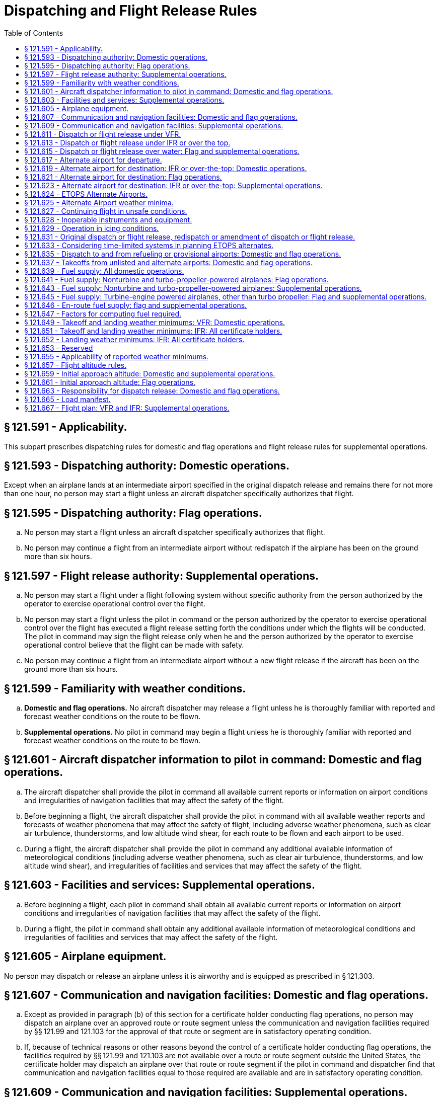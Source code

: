 # Dispatching and Flight Release Rules
:toc:

## § 121.591 - Applicability.

This subpart prescribes dispatching rules for domestic and flag operations and flight release rules for supplemental operations.

## § 121.593 - Dispatching authority: Domestic operations.

Except when an airplane lands at an intermediate airport specified in the original dispatch release and remains there for not more than one hour, no person may start a flight unless an aircraft dispatcher specifically authorizes that flight.

## § 121.595 - Dispatching authority: Flag operations.

[loweralpha]
. No person may start a flight unless an aircraft dispatcher specifically authorizes that flight.
. No person may continue a flight from an intermediate airport without redispatch if the airplane has been on the ground more than six hours.

## § 121.597 - Flight release authority: Supplemental operations.

[loweralpha]
. No person may start a flight under a flight following system without specific authority from the person authorized by the operator to exercise operational control over the flight.
              
. No person may start a flight unless the pilot in command or the person authorized by the operator to exercise operational control over the flight has executed a flight release setting forth the conditions under which the flights will be conducted. The pilot in command may sign the flight release only when he and the person authorized by the operator to exercise operational control believe that the flight can be made with safety.
. No person may continue a flight from an intermediate airport without a new flight release if the aircraft has been on the ground more than six hours.

## § 121.599 - Familiarity with weather conditions.

[loweralpha]
. *Domestic and flag operations.* No aircraft dispatcher may release a flight unless he is thoroughly familiar with reported and forecast weather conditions on the route to be flown.
. *Supplemental operations.* No pilot in command may begin a flight unless he is thoroughly familiar with reported and forecast weather conditions on the route to be flown.

## § 121.601 - Aircraft dispatcher information to pilot in command: Domestic and flag operations.

[loweralpha]
. The aircraft dispatcher shall provide the pilot in command all available current reports or information on airport conditions and irregularities of navigation facilities that may affect the safety of the flight.
. Before beginning a flight, the aircraft dispatcher shall provide the pilot in command with all available weather reports and forecasts of weather phenomena that may affect the safety of flight, including adverse weather phenomena, such as clear air turbulence, thunderstorms, and low altitude wind shear, for each route to be flown and each airport to be used.
. During a flight, the aircraft dispatcher shall provide the pilot in command any additional available information of meteorological conditions (including adverse weather phenomena, such as clear air turbulence, thunderstorms, and low altitude wind shear), and irregularities of facilities and services that may affect the safety of the flight.

## § 121.603 - Facilities and services: Supplemental operations.

[loweralpha]
. Before beginning a flight, each pilot in command shall obtain all available current reports or information on airport conditions and irregularities of navigation facilities that may affect the safety of the flight.
. During a flight, the pilot in command shall obtain any additional available information of meteorological conditions and irregularities of facilities and services that may affect the safety of the flight.

## § 121.605 - Airplane equipment.

No person may dispatch or release an airplane unless it is airworthy and is equipped as prescribed in § 121.303.

## § 121.607 - Communication and navigation facilities: Domestic and flag operations.

[loweralpha]
. Except as provided in paragraph (b) of this section for a certificate holder conducting flag operations, no person may dispatch an airplane over an approved route or route segment unless the communication and navigation facilities required by §§ 121.99 and 121.103 for the approval of that route or segment are in satisfactory operating condition.
. If, because of technical reasons or other reasons beyond the control of a certificate holder conducting flag operations, the facilities required by §§ 121.99 and 121.103 are not available over a route or route segment outside the United States, the certificate holder may dispatch an airplane over that route or route segment if the pilot in command and dispatcher find that communication and navigation facilities equal to those required are available and are in satisfactory operating condition.

## § 121.609 - Communication and navigation facilities: Supplemental operations.

No person may release an aircraft over any route or route segment unless communication and navigation facilities equal to those required by § 121.121 are in satisfactory operating condition.

## § 121.611 - Dispatch or flight release under VFR.

No person may dispatch or release an aircraft for VFR operation unless the ceiling and visibility en route, as indicated by available weather reports or forecasts, or any combination thereof, are and will remain at or above applicable VFR minimums until the aircraft arrives at the airport or airports specified in the dispatch or flight release.

## § 121.613 - Dispatch or flight release under IFR or over the top.

Except as provided in § 121.615, no person may dispatch or release an aircraft for operations under IFR or over-the-top, unless appropriate weather reports or forecasts, or any combination thereof, indicate that the weather conditions will be at or above the authorized minimums at the estimated time of arrival at the airport or airports to which dispatched or released.

## § 121.615 - Dispatch or flight release over water: Flag and supplemental operations.

[loweralpha]
. No person may dispatch or release an aircraft for a flight that involves extended overwater operation unless appropriate weather reports or forecasts or any combination thereof, indicate that the weather conditions will be at or above the authorized minimums at the estimated time of arrival at any airport to which dispatched or released or to any required alternate airport.
. Each certificate holder conducting a flag or supplemental operation or a domestic operation within the State of Alaska shall conduct extended overwater operations under IFR unless it shows that operating under IFR is not necessary for safety.
. Each certificate holder conducting a flag or supplemental operation or a domestic operation within the State of Alaska shall conduct other overwater operations under IFR if the Administrator determines that operation under IFR is necessary for safety.
. Each authorization to conduct extended overwater operations under VFR and each requirement to conduct other overwater operations under IFR will be specified in the certificate holder's operations specifications.

## § 121.617 - Alternate airport for departure.

[loweralpha]
. If the weather conditions at the airport of takeoff are below the landing minimums in the certificate holder's operations specifications for that airport, no person may dispatch or release an aircraft from that airport unless the dispatch or flight release specifies an alternate airport located within the following distances from the airport of takeoff:
[arabic]
.. *Aircraft having two engines.* Not more than one hour from the departure airport at normal cruising speed in still air with one engine inoperative.
.. *Aircraft having three or more engines.* Not more than two hours from the departure airport at normal cruising speed in still air with one engine inoperative.
. For the purpose of paragraph (a) of this section, the alternate airport weather conditions must meet the requirements of the certificate holder's operations specifications.
. No person may dispatch or release an aircraft from an airport unless he lists each required alternate airport in the dispatch or flight release.

## § 121.619 - Alternate airport for destination: IFR or over-the-top: Domestic operations.

[loweralpha]
. No person may dispatch an airplane under IFR or over-the-top unless he lists at least one alternate airport for each destination airport in the dispatch release. When the weather conditions forecast for the destination and first alternate airport are marginal at least one additional alternate must be designated. However, no alternate airport is required if for at least 1 hour before and 1 hour after the estimated time of arrival at the destination airport the appropriate weather reports or forecasts, or any combination of them, indicate—
[arabic]
.. The ceiling will be at least 2,000 feet above the airport elevation; and
.. Visibility will be at least 3 miles.
. For the purposes of paragraph (a) of this section, the weather conditions at the alternate airport must meet the requirements of § 121.625.
. No person may dispatch a flight unless he lists each required alternate airport in the dispatch release.

## § 121.621 - Alternate airport for destination: Flag operations.

[loweralpha]
. No person may dispatch an airplane under IFR or over-the-top unless he lists at least one alternate airport for each destination airport in the dispatch release, unless—
[arabic]
.. The flight is scheduled for not more than 6 hours and, for at least 1 hour before and 1 hour after the estimated time of arrival at the destination airport, the appropriate weather reports or forecasts, or any combination of them, indicate the ceiling will be:
[lowerroman]
... At least 1,500 feet above the lowest circling MDA, if a circling approach is required and authorized for that airport; or
... At least 1,500 feet above the lowest published instrument approach minimum or 2,000 feet above the airport elevation, whichever is greater; and
... The visibility at that airport will be at least 3 miles, or 2 miles more than the lowest applicable visibility minimums, whichever is greater, for the instrument approach procedures to be used at the destination airport; or
.. The flight is over a route approved without an available alternate airport for a particular destination airport and the airplane has enough fuel to meet the requirements of § 121.641(b) or § 121.645(c).
. For the purposes of paragraph (a) of this section, the weather conditions at the alternate airport must meet the requirements of the certificate holder's operations specifications.
. No person may dispatch a flight unless he lists each required alternate airport in the dispatch release.

## § 121.623 - Alternate airport for destination: IFR or over-the-top: Supplemental operations.

[loweralpha]
. Except as provided in paragraph (b) of this section, each person releasing an aircraft for operation under IFR or over-the-top shall list at least one alternate airport for each destination airport in the flight release.
. An alternate airport need not be designated for IFR or over-the-top operations where the aircraft carries enough fuel to meet the requirements of §§ 121.643 and 121.645 for flights outside the 48 contiguous States and the District of Columbia over routes without an available alternate airport for a particular airport of destination.
. For the purposes of paragraph (a) of this section, the weather requirements at the alternate airport must meet the requirements of the certificate holder's operations specifications.
. No person may release a flight unless he lists each required alternate airport in the flight release.

## § 121.624 - ETOPS Alternate Airports.

[loweralpha]
. No person may dispatch or release an airplane for an ETOPS flight unless enough ETOPS Alternate Airports are listed in the dispatch or flight release such that the airplane remains within the authorized ETOPS maximum diversion time. In selecting these ETOPS Alternate Airports, the certificate holder must consider all adequate airports within the authorized ETOPS diversion time for the flight that meet the standards of this part.
. No person may list an airport as an ETOPS Alternate Airport in a dispatch or flight release unless, when it might be used (from the earliest to the latest possible landing time)—
[arabic]
.. The appropriate weather reports or forecasts, or any combination thereof, indicate that the weather conditions will be at or above the ETOPS Alternate Airport minima specified in the certificate holder's operations specifications; and
.. The field condition reports indicate that a safe landing can be made.
. Once a flight is en route, the weather conditions at each ETOPS Alternate Airport must meet the requirements of § 121.631 (c).
. No person may list an airport as an ETOPS Alternate Airport in the dispatch or flight release unless that airport meets the public protection requirements of § 121.97(b)(1)(ii).

## § 121.625 - Alternate Airport weather minima.

Except as provided in § 121.624 for ETOPS Alternate Airports, no person may list an airport as an alternate in the dispatch or flight release unless the appropriate weather reports or forecasts, or any combination thereof, indicate that the weather conditions will be at or above the alternate weather minima specified in the certificate holder's operations specifications for that airport when the flight arrives.

## § 121.627 - Continuing flight in unsafe conditions.

[loweralpha]
. No pilot in command may allow a flight to continue toward any airport to which it has been dispatched or released if, in the opinion of the pilot in command or dispatcher (domestic and flag operations only), the flight cannot be completed safely; unless, in the opinion of the pilot in command, there is no safer procedure. In that event, continuation toward that airport is an emergency situation as set forth in § 121.557.
. If any instrument or item of equipment required under this chapter for the particular operation becomes inoperative en route, the pilot in command shall comply with the approved procedures for such an occurrence as specified in the certificate holder's manual.

## § 121.628 - Inoperable instruments and equipment.

[loweralpha]
. No person may take off an airplane with inoperable instruments or equipment installed unless the following conditions are met:
[arabic]
.. An approved Minimum Equipment List exists for that airplane.
.. The certificate-holding district office has issued the certificate holder operations specifications authorizing operations in accordance with an approved Minimum Equipment List. The flight crew shall have direct access at all times prior to flight to all of the information contained in the approved Minimum Equipment List through printed or other means approved by the Administrator in the certificate holders operations specifications. An approved Minimum Equipment List, as authorized by the operations specifications, constitutes an approved change to the type design without requiring recertification.
.. The approved Minimum Equipment List must:
[lowerroman]
... Be prepared in accordance with the limitations specified in paragraph (b) of this section.
... Provide for the operation of the airplane with certain instruments and equipment in an inoperable condition.
.. Records identifying the inoperable instruments and equipment and the information required by paragraph (a)(3)(ii) of this section must be available to the pilot.
.. The airplane is operated under all applicable conditions and limitations contained in the Minimum Equipment List and the operations specifications authorizing use of the Minimum Equipment List.
. The following instruments and equipment may not be included in the Minimum Equipment List:
[arabic]
.. Instruments and equipment that are either specifically or otherwise required by the airworthiness requirements under which the airplane is type certificated and which are essential for safe operations under all operating conditions.
.. Instruments and equipment required by an airworthiness directive to be in operable condition unless the airworthiness directive provides otherwise.
.. Instruments and equipment required for specific operations by this part.
. Notwithstanding paragraphs (b)(1) and (b)(3) of this section, an airplane with inoperable instruments or equipment may be operated under a special flight permit under §§ 21.197 and 21.199 of this chapter.

## § 121.629 - Operation in icing conditions.

[loweralpha]
. No person may dispatch or release an aircraft, continue to operate an aircraft en route, or land an aircraft when in the opinion of the pilot in command or aircraft dispatcher (domestic and flag operations only), icing conditions are expected or met that might adversely affect the safety of the flight.
. No person may take off an aircraft when frost, ice, or snow is adhering to the wings, control surfaces, propellers, engine inlets, or other critical surfaces of the aircraft or when the takeoff would not be in compliance with paragraph (c) of this section. Takeoffs with frost under the wing in the area of the fuel tanks may be authorized by the Administrator.
. Except as provided in paragraph (d) of this section, no person may dispatch, release, or take off an aircraft any time conditions are such that frost, ice, or snow may reasonably be expected to adhere to the aircraft, unless the certificate holder has an approved ground deicing/anti-icing program in its operations specifications and unless the dispatch, release, and takeoff comply with that program. The approved ground deicing/anti-icing program must include at least the following items:
[arabic]
.. A detailed description of—
[lowerroman]
... How the certificate holder determines that conditions are such that frost, ice, or snow may reasonably be expected to adhere to the aircraft and that ground deicing/anti-icing operational procedures must be in effect;
... Who is responsible for deciding that ground deicing/anti-icing operational procedures must be in effect;
... The procedures for implementing ground deicing/anti-icing operational procedures;
... The specific duties and responsibilities of each operational position or group responsible for getting the aircraft safely airborne while ground deicing/anti-icing operational procedures are in effect.
.. Initial and annual recurrent ground training and testing for flight crewmembers and qualification for all other affected personnel (e.g., aircraft dispatchers, ground crews, contract personnel) concerning the specific requirements of the approved program and each person's responsibilities and duties under the approved program, specifically covering the following areas:
[lowerroman]
... The use of holdover times.
... Aircraft deicing/anti-icing procedures, including inspection and check procedures and responsibilities.
... Communications procedures.
... Aircraft surface contamination (i.e., adherence of frost, ice, or snow) and critical area identification, and how contamination adversely affects aircraft performance and flight characteristics.
... Types and characteristics of deicing/anti-icing fluids.
... Cold weather preflight inspection procedures;
... Techniques for recognizing contamination on the aircraft.
.. The certificate holder's holdover timetables and the procedures for the use of these tables by the certificate holder's personnel. Holdover time is the estimated time deicing/anti-icing fluid will prevent the formation of frost or ice and the accumulation of snow on the protected surfaces of an aircraft. Holdover time begins when the final application of deicing/anti-icing fluid commences and expires when the deicing/anti-icing fluid applied to the aircraft loses its effectiveness. The holdover times must be supported by data acceptable to the Administrator. The certificate holder's program must include procedures for flight crewmembers to increase or decrease the determined holdover time in changing conditions. The program must provide that takeoff after exceeding any maximum holdover time in the certificate holder's holdover timetable is permitted only when at least one of the following conditions exists:
[lowerroman]
... A pretakeoff contamination check, as defined in paragraph (c)(4) of this section, determines that the wings, control surfaces, and other critical surfaces, as defined in the certificate holder's program, are free of frost, ice, or snow.
... It is otherwise determined by an alternate procedure approved by the Administrator in accordance with the certificate holder's approved program that the wings, control surfaces, and other critical surfaces, as defined in the certificate holder's program, are free of frost, ice, or snow.
... The wings, control surfaces, and other critical surfaces are redeiced and a new holdover time is determined.
.. Aircraft deicing/anti-icing procedures and responsibilities, pretakeoff check procedures and responsibilities, and pretakeoff contamination check procedures and responsibilities. A pretakeoff check is a check of the aircraft's wings or representative aircraft surfaces for frost, ice, or snow within the aircraft's holdover time. A pretakeoff contamination check is a check to make sure the wings, control surfaces, and other critical surfaces, as defined in the certificate holder's program, are free of frost, ice, and snow. It must be conducted within five minutes prior to beginning take off. This check must be accomplished from outside the aircraft unless the program specifies otherwise.
. A certificate holder may continue to operate under this section without a program as required in paragraph (c) of this section, if it includes in its operations specifications a requirement that, any time conditions are such that frost, ice, or snow may reasonably be expected to adhere to the aircraft, no aircraft will take off unless it has been checked to ensure that the wings, control surfaces, and other critical surfaces are free of frost, ice, and snow. The check must occur within five minutes prior to beginning takeoff. This check must be accomplished from outside the aircraft.

## § 121.631 - Original dispatch or flight release, redispatch or amendment of dispatch or flight release.

[loweralpha]
. A certificate holder may specify any regular, provisional, or refueling airport, authorized for the type of aircraft, as a destination for the purpose of original dispatch or release.
. No person may allow a flight to continue to an airport to which it has been dispatched or released unless the weather conditions at an alternate airport that was specified in the dispatch or flight release are forecast to be at or above the alternate minimums specified in the operations specifications for that airport at the time the aircraft would arrive at the alternate airport. However, the dispatch or flight release may be amended en route to include any alternate airport that is within the fuel range of the aircraft as specified in §§ 121.639 through 121.647.
. No person may allow a flight to continue beyond the ETOPS Entry Point unless—
[arabic]
.. Except as provided in paragraph (d) of this section, the weather conditions at each ETOPS Alternate Airport required by § 121.624 are forecast to be at or above the operating minima for that airport in the certificate holder's operations specifications when it might be used (from the earliest to the latest possible landing time); and
.. All ETOPS Alternate Airports within the authorized ETOPS maximum diversion time are reviewed and the flight crew advised of any changes in conditions that have occurred since dispatch.
              
. If paragraph (c)(1) of this section cannot be met for a specific airport, the dispatch or flight release may be amended to add an ETOPS Alternate Airport within the maximum ETOPS diversion time that could be authorized for that flight with weather conditions at or above operating minima.
. Before the ETOPS Entry Point, the pilot in command for a supplemental operator or a dispatcher for a flag operator must use company communications to update the flight plan if needed because of a re-evaluation of aircraft system capabilities.
. No person may change an original destination or alternate airport that is specified in the original dispatch or flight release to another airport while the aircraft is en route unless the other airport is authorized for that type of aircraft and the appropriate requirements of §§ 121.593 through 121.661 and 121.173 are met at the time of redispatch or amendment of the flight release.
. Each person who amends a dispatch or flight release en route shall record that amendment.

## § 121.633 - Considering time-limited systems in planning ETOPS alternates.

[loweralpha]
. For ETOPS up to and including 180 minutes, no person may list an airport as an ETOPS Alternate Airport in a dispatch or flight release if the time needed to fly to that airport (at the approved one-engine inoperative cruise speed under standard conditions in still air) would exceed the approved time for the airplane's most limiting ETOPS Significant System (including the airplane's most limiting fire suppression system time for those cargo and baggage compartments required by regulation to have fire-suppression systems) minus 15 minutes.
. For ETOPS beyond 180 minutes, no person may list an airport as an ETOPS Alternate Airport in a dispatch or flight release if the time needed to fly to that airport:
[arabic]
.. at the all engine operating cruise speed, corrected for wind and temperature, exceeds the airplane's most limiting fire suppression system time minus 15 minutes for those cargo and baggage compartments required by regulation to have fire suppression systems (except as provided in paragraph (c) of this section), or
.. at the one-engine-inoperative cruise speed, corrected for wind and temperature, exceeds the airplane's most limiting ETOPS Significant System time (other than the airplane's most limiting fire suppression system time minus 15 minutes for those cargo and baggage compartments required by regulation to have fire-suppression systems).
. For turbine-engine powered airplanes with more than two engines, the certificate holder need not meet paragraph (b)(1) of this section until February 15, 2013.

## § 121.635 - Dispatch to and from refueling or provisional airports: Domestic and flag operations.

No person may dispatch an airplane to or from a refueling or provisional airport except in accordance with the requirements of this part applicable to dispatch from regular airports and unless that airport meets the requirements of this part applicable to regular airports.

## § 121.637 - Takeoffs from unlisted and alternate airports: Domestic and flag operations.

[loweralpha]
. No pilot may takeoff an airplane from an airport that is not listed in the operations specifications unless—
[arabic]
.. The airport and related facilities are adequate for the operation of the airplane;
.. He can comply with the applicable airplane operating limitations;
.. The airplane has been dispatched according to dispatching rules applicable to operation from an approved airport; and
.. The weather conditions at that airport are equal to or better than the following:
[lowerroman]
... *Airports in the United States.* The weather minimums for takeoff prescribed in part 97 of this chapter; or where minimums are not prescribed for the airport, 800-2, 900-11/2, or 1,000-1.
... *Airports outside the United States.* The weather minimums for takeoff prescribed or approved by the government of the country in which the airport is located; or where minimums are not prescribed or approved for the airport, 800-2, 900-11/2, or 1,000-1.
. No pilot may take off from an alternate airport unless the weather conditions are at least equal to the minimums prescribed in the certificate holder's operations specifications for alternate airports.

## § 121.639 - Fuel supply: All domestic operations.

No person may dispatch or take off an airplane unless it has enough fuel—

[loweralpha]
. To fly to the airport to which it is dispatched;
. Thereafter, to fly to and land at the most distant alternate airport (where required) for the airport to which dispatched; and
. Thereafter, to fly for 45 minutes at normal cruising fuel consumption or, for certificate holders who are authorized to conduct day VFR operations in their operations specifications and who are operating nontransport category airplanes type certificated after December 31, 1964, to fly for 30 minutes at normal cruising fuel consumption for day VFR operations.

## § 121.641 - Fuel supply: Nonturbine and turbo-propeller-powered airplanes: Flag operations.

[loweralpha]
. No person may dispatch or take off a nonturbine or turbo-propeller-powered airplane unless, considering the wind and other weather conditions expected, it has enough fuel—
[arabic]
.. To fly to and land at the airport to which it is dispatched;
.. Thereafter, to fly to and land at the most distant alternate airport specified in the dispatch release; and
.. Thereafter, to fly for 30 minutes plus 15 percent of the total time required to fly at normal cruising fuel consumption to the airports specified in paragraphs (a) (1) and (2) of this section or to fly for 90 minutes at normal cruising fuel consumption, whichever is less.
. No person may dispatch a nonturbine or turbo-propeller-powered airplane to an airport for which an alternate is not specified under § 121.621(a)(2), unless it has enough fuel, considering wind and forecast weather conditions, to fly to that airport and thereafter to fly for three hours at normal cruising fuel consumption.

## § 121.643 - Fuel supply: Nonturbine and turbo-propeller-powered airplanes: Supplemental operations.

[loweralpha]
. Except as provided in paragraph (b) of this section, no person may release for flight or takeoff a nonturbine or turbo-propeller-powered airplane unless, considering the wind and other weather conditions expected, it has enough fuel—
[arabic]
.. To fly to and land at the airport to which it is released;
.. Thereafter, to fly to and land at the most distant alternate airport specified in the flight release; and
.. Thereafter, to fly for 45 minutes at normal cruising fuel consumption or, for certificate holders who are authorized to conduct day VFR operations in their operations specifications and who are operating nontransport category airplanes type certificated after December 31, 1964, to fly for 30 minutes at normal cruising fuel consumption for day VFR operations.
. If the airplane is released for any flight other than from one point in the contiguous United States to another point in the contiguous United States, it must carry enough fuel to meet the requirements of paragraphs (a) (1) and (2) of this section and thereafter fly for 30 minutes plus 15 percent of the total time required to fly at normal cruising fuel consumption to the airports specified in paragraphs (a) (1) and (2) of this section, or to fly for 90 minutes at normal cruising fuel consumption, whichever is less.
. No person may release a nonturbine or turbo-propeller-powered airplane to an airport for which an alternate is not specified under § 121.623(b), unless it has enough fuel, considering wind and other weather conditions expected, to fly to that airport and thereafter to fly for three hours at normal cruising fuel consumption.

## § 121.645 - Fuel supply: Turbine-engine powered airplanes, other than turbo propeller: Flag and supplemental operations.

[loweralpha]
. Any flag operation within the 48 contiguous United States and the District of Columbia may use the fuel requirements of § 121.639.
. For any certificate holder conducting flag or supplemental operations outside the 48 contiguous United States and the District of Columbia, unless authorized by the Administrator in the operations specifications, no person may release for flight or takeoff a turbine-engine powered airplane (other than a turbo-propeller powered airplane) unless, considering wind and other weather conditions expected, it has enough fuel—
[arabic]
.. To fly to and land at the airport to which it is released;
.. After that, to fly for a period of 10 percent of the total time required to fly from the airport of departure to, and land at, the airport to which it was released;
.. After that, to fly to and land at the most distant alternate airport specified in the flight release, if an alternate is required; and
.. After that, to fly for 30 minutes at holding speed at 1,500 feet above the alternate airport (or the destination airport if no alternate is required) under standard temperature conditions.
. No person may release a turbine-engine powered airplane (other than a turbo-propeller airplane) to an airport for which an alternate is not specified under § 121.621(a)(2) or § 121.623(b) unless it has enough fuel, considering wind and other weather conditions expected, to fly to that airport and thereafter to fly for at least two hours at normal cruising fuel consumption.
. The Administrator may amend the operations specifications of a certificate holder conducting flag or supplemental operations to require more fuel than any of the minimums stated in paragraph (a) or (b) of this section if he finds that additional fuel is necessary on a particular route in the interest of safety.
. For a supplemental operation within the 48 contiguous States and the District of Columbia with a turbine engine powered airplane the fuel requirements of § 121.643 apply.

## § 121.646 - En-route fuel supply: flag and supplemental operations.

[loweralpha]
. No person may dispatch or release for flight a turbine-engine powered airplane with more than two engines for a flight more than 90 minutes (with all engines operating at cruise power) from an Adequate Airport unless the following fuel supply requirements are met:
[arabic]
.. The airplane has enough fuel to meet the requirements of § 121.645(b);
.. The airplane has enough fuel to fly to the Adequate Airport—
[lowerroman]
... Assuming a rapid decompression at the most critical point;
... Assuming a descent to a safe altitude in compliance with the oxygen supply requirements of § 121.333; and
... Considering expected wind and other weather conditions.
.. The airplane has enough fuel to hold for 15 minutes at 1500 feet above field elevation and conduct a normal approach and landing.
. No person may dispatch or release for flight an ETOPS flight unless, considering wind and other weather conditions expected, it has the fuel otherwise required by this part and enough fuel to satisfy each of the following requirements:
[arabic]
.. Fuel to fly to an ETOPS Alternate Airport.
[lowerroman]
... Fuel to account for rapid decompression and engine failure. The airplane must carry the greater of the following amounts of fuel:
[upperalpha]
.... Fuel sufficient to fly to an ETOPS Alternate Airport assuming a rapid decompression at the most critical point followed by descent to a safe altitude in compliance with the oxygen supply requirements of § 121.333 of this chapter;
.... Fuel sufficient to fly to an ETOPS Alternate Airport (at the one-engine-inoperative cruise speed) assuming a rapid decompression and a simultaneous engine failure at the most critical point followed by descent to a safe altitude in compliance with the oxygen requirements of § 121.333 of this chapter; or
.... Fuel sufficient to fly to an ETOPS Alternate Airport (at the one engine inoperative cruise speed) assuming an engine failure at the most critical point followed by descent to the one engine inoperative cruise altitude.
... Fuel to account for errors in wind forecasting. In calculating the amount of fuel required by paragraph (b)(1)(i) of this section, the certificate holder must increase the actual forecast wind speed by 5% (resulting in an increase in headwind or a decrease in tailwind) to account for any potential errors in wind forecasting. If a certificate holder is not using the actual forecast wind based on a wind model accepted by the FAA, the airplane must carry additional fuel equal to 5% of the fuel required for paragraph (b)(1)(i) of this section, as reserve fuel to allow for errors in wind data.
... Fuel to account for icing. In calculating the amount of fuel required by paragraph (b)(1)(i) of this section (after completing the wind calculation in paragraph (b)(1)(ii) of this section), the certificate holder must ensure that the airplane carries the greater of the following amounts of fuel in anticipation of possible icing during the diversion:
[upperalpha]
.... Fuel that would be burned as a result of airframe icing during 10 percent of the time icing is forecast (including the fuel used by engine and wing anti-ice during this period).
.... Fuel that would be used for engine anti-ice, and if appropriate wing anti-ice, for the entire time during which icing is forecast.
... Fuel to account for engine deterioration. In calculating the amount of fuel required by paragraph (b)(1)(i) of this section (after completing the wind calculation in paragraph (b)(1)(ii) of this section), the airplane also carries fuel equal to 5% of the fuel specified above, to account for deterioration in cruise fuel burn performance unless the certificate holder has a program to monitor airplane in-service deterioration to cruise fuel burn performance.
.. Fuel to account for holding, approach, and landing. In addition to the fuel required by paragraph (b)(1) of this section, the airplane must carry fuel sufficient to hold at 1500 feet above field elevation for 15 minutes upon reaching an ETOPS Alternate Airport and then conduct an instrument approach and land.
.. Fuel to account for APU use. If an APU is a required power source, the certificate holder must account for its fuel consumption during the appropriate phases of flight.

## § 121.647 - Factors for computing fuel required.

Each person computing fuel required for the purposes of this subpart shall consider the following:

[loweralpha]
. Wind and other weather conditions forecast.
. Anticipated traffic delays.
. One instrument approach and possible missed approach at destination.
. Any other conditions that may delay landing of the aircraft.
              

## § 121.649 - Takeoff and landing weather minimums: VFR: Domestic operations.

[loweralpha]
. Except as provided in paragraph (b) of this section, regardless of any clearance from ATC, no pilot may takeoff or land an airplane under VFR when the reported ceiling or visibility is less than the following:
[arabic]
.. For day operations—1,000-foot ceiling and one-mile visibility.
.. For night operations—1,000-foot ceiling and two-mile visibility.
. Where a local surface restriction to visibility exists (e.g., smoke, dust, blowing snow or sand) the visibility for day and night operations may be reduced to 1/2 mile, if all turns after takeoff and prior to landing, and all flight beyond one mile from the airport boundary can be accomplished above or outside the area of local surface visibility restriction.
. The weather minimums in this section do not apply to the VFR operation of fixed-wing aircraft at any of the locations where the special weather minimums of § 91.157 of this chapter are not applicable (See part 91, appendix D, section 3 of this chapter). The basic VFR weather minimums of § 91.155 of this chapter apply at those locations.

## § 121.651 - Takeoff and landing weather minimums: IFR: All certificate holders.

[loweralpha]
. Notwithstanding any clearance from ATC, no pilot may begin a takeoff in an airplane under IFR when the weather conditions reported by the U.S. National Weather Service, a source approved by that Service, or a source approved by the Administrator, are less than those specified in—
[arabic]
.. The certificate holder's operations specifications; or
.. Parts 91 and 97 of this chapter, if the certificate holder's operations specifications do not specify takeoff minimums for the airport.
. Except as provided in paragraph (d) of this section, no pilot may continue an approach past the final approach fix, or where a final approach fix is not used, begin the final approach segment of an instrument approach procedure—
[arabic]
.. At any airport, unless the U.S. National Weather Service, a source approved by that Service, or a source approved by the Administrator, issues a weather report for that airport; and
.. At airports within the United States and its territories or at U.S. military airports, unless the latest weather report for that airport issued by the U.S. National Weather Service, a source approved by that Service, or a source approved by the Administrator, reports the visibility to be equal to or more than the visibility minimums prescribed for that procedure. For the purpose of this section, the term “U.S. military airports” means airports in foreign countries where flight operations are under the control of U.S. military authority.
. If a pilot has begun the final approach segment of an instrument approach procedure in accordance with paragraph (b) of this section, and after that receives a later weather report indicating below-minimum conditions, the pilot may continue the approach to DA/DH or MDA. Upon reaching DA/DH or at MDA, and at any time before the missed approach point, the pilot may continue the approach below DA/DH or MDA if either the requirements of § 91.175(l) of this chapter, or the following requirements are met:
[arabic]
.. The aircraft is continuously in a position from which a descent to a landing on the intended runway can be made at a normal rate of descent using normal maneuvers, and where that descent rate will allow touchdown to occur within the touchdown zone of the runway of intended landing;
.. The flight visibility is not less than the visibility prescribed in the standard instrument approach procedure being used;
.. Except for Category II or Category III approaches where any necessary visual reference requirements are specified by authorization of the Administrator, at least one of the following visual references for the intended runway is distinctly visible and identifiable to the pilot:
[lowerroman]
... The approach light system, except that the pilot may not descend below 100 feet above the touchdown zone elevation using the approach lights as a reference unless the red terminating bars or the red side row bars are also distinctly visible and identifiable.
... The threshold.
... The threshold markings.
... The threshold lights.
... The runway end identifier lights.
... The visual approach slope indicator.
... The touchdown zone or touchdown zone markings.
... The touchdown zone lights.
... The runway or runway markings.
... The runway lights; and
.. When the aircraft is on a straight-in nonprecision approach procedure which incorporates a visual descent point, the aircraft has reached the visual descent point, except where the aircraft is not equipped for or capable of establishing that point, or a descent to the runway cannot be made using normal procedures or rates of descent if descent is delayed until reaching that point.
. A pilot may begin the final approach segment of an instrument approach procedure other than a Category II or Category III procedure at an airport when the visibility is less than the visibility minimums prescribed for that procedure if that airport is served by an operative ILS and an operative PAR, and both are used by the pilot. However, no pilot may continue an approach below the authorized DA/DH unless the requirements of § 91.175(l) of this chapter, or the following requirements are met:
[arabic]
.. The aircraft is continuously in a position from which a descent to a landing on the intended runway can be made at a normal rate of descent using normal maneuvers and where such a descent rate will allow touchdown to occur within the touchdown zone of the runway of intended landing;
.. The flight visibility is not less than the visibility prescribed in the standard instrument approach procedure being used; and
.. Except for Category II or Category III approaches where any necessary visual reference requirements are specified by the authorization of the Administrator, at least one of the following visual references for the intended runway is distinctly visible and identifiable to the pilot:
[lowerroman]
... The approach light system, except that the pilot may not descend below 100 feet above the touchdown zone elevation using the approach lights as a reference unless the red terminating bars or the red side row bars are also distinctly visible and identifiable.
... The threshold.
... The threshold markings.
... The threshold lights.
... The runway end identifier lights.
... The visual approach slope indicator.
... The touchdown zone or touchdown zone markings.
... The touchdown zone lights.
... The runway or runway markings.
... The runway lights.
. For the purpose of this section, the final approach segment begins at the final approach fix or facility prescribed in the instrument approach procedure. When a final approach fix is not prescribed for a procedure that includes a procedure turn, the final approach segment begins at the point where the procedure turn is completed and the aircraft is established inbound toward the airport on the final approach course within the distance prescribed in the procedure.
. Unless otherwise authorized in the certificate holder's operations specifications, each pilot making an IFR takeoff, approach, or landing at a foreign airport shall comply with the applicable instrument approach procedures and weather minimums prescribed by the authority having jurisdiction over the airport.

## § 121.652 - Landing weather minimums: IFR: All certificate holders.

[loweralpha]
. If the pilot in command of an airplane has not served 100 hours as pilot in command in operations under this part in the type of airplane he is operating, the MDA or DA/DH and visibility landing minimums in the certificate holder's operations specification for regular, provisional, or refueling airports are increased by 100 feet and one-half mile (or the RVR equivalent). The MDA or DA/DH and visibility minimums need not be increased above those applicable to the airport when used as an alternate airport, but in no event may the landing minimums be less than 300 and 1. However, a Pilot in command employed by a certificate holder conducting operations in large aircraft under part 135 of this chapter, may credit flight time acquired in operations conducted for that operator under part 91 in the same type airplane for up to 50 percent of the 100 hours of pilot in command experience required by this paragraph.
. The 100 hours of pilot in command experience required by paragraph (a) of this section may be reduced (not to exceed 50 percent) by substituting one landing in operations under this part in the type of airplane for 1 required hour of pilot in command experience, if the pilot has at least 100 hours as pilot in command of another type airplane in operations under this part.
. Category II minimums and the sliding scale when authorized in the certificate holder's operations specifications do not apply until the pilot in command subject to paragraph (a) of this section meets the requirements of that paragraph in the type of airplane he is operating.

## § 121.653 - Reserved


Reserved

## § 121.655 - Applicability of reported weather minimums.

In conducting operations under §§ 121.649 through 121.653, the ceiling and visibility values in the main body of the latest weather report control for VFR and IFR takeoffs and landings and for instrument approach procedures on all runways of an airport. However, if the latest weather report, including an oral report from the control tower, contains a visibility value specified as runway visibility or runway visual range for a particular runway of an airport, that specified value controls for VFR and IFR landings and takeoffs and straight-in instrument approaches for that runway.

## § 121.657 - Flight altitude rules.

[loweralpha]
. *General.* Notwithstanding § 91.119 or any rule applicable outside the United States, no person may operate an aircraft below the minimums set forth in paragraphs (b) and (c) of this section, except when necessary for takeoff or landing, or except when, after considering the character of the terrain, the quality and quantity of meteorological services, the navigational facilities available, and other flight conditions, the Administrator prescribes other minimums for any route or part of a route where he finds that the safe conduct of the flight requires other altitudes. Outside of the United States the minimums prescribed in this section are controlling unless higher minimums are prescribed in the certificate holder's operations specifications or by the foreign country over which the aircraft is operating.
. *Day VFR operations.* No certificate holder conducting domestic operations may operate a passenger-carrying aircraft and no certificate holder conducting flag or supplemental operations may operate any aircraft under VFR during the day at an altitude less than 1,000 feet above the surface or less than 1,000 feet from any mountain, hill, or other obstruction to flight.
. *Night VFR, IFR, and over-the-top operations.* No person may operate an aircraft under IFR including over-the-top or at night under VFR at an altitude less than 1,000 feet above the highest obstacle within a horizontal distance of five miles from the center of the intended course, or, in designated mountainous areas, less than 2,000 feet above the highest obstacle within a horizontal distance of five miles from the center of the intended course.
. *Day over-the-top operations below minimum en route altitudes.* A person may conduct day over-the-top operations in an airplane at flight altitudes lower than the minimum en route IFR altitudes if—
[arabic]
.. The operation is conducted at least 1,000 feet above the top of lower broken or overcast cloud cover;
.. The top of the lower cloud cover is generally uniform and level;
.. Flight visibility is at least five miles; and
.. The base of any higher broken or overcast cloud cover is generally uniform and level and is at least 1,000 feet above the minimum en route IFR altitude for that route segment.

## § 121.659 - Initial approach altitude: Domestic and supplemental operations.

[loweralpha]
. Except as provided in paragraph (b) of this section, when making an initial approach to a radio navigation facility under IFR, no person may descend an aircraft below the pertinent minimum altitude for initial approach (as specified in the instrument approach procedure for that facility) until his arrival over that facility has been definitely established.
. When making an initial approach on a flight being conducted under § 121.657(d), no pilot may commence an instrument approach until his arrival over the radio facility has definitely been established. In making an instrument approach under these circumstances no person may descend an aircraft lower than 1,000 feet above the top of the lower cloud or the minimum altitude determined by the Administrator for that part of the IFR approach, whichever is lower.

## § 121.661 - Initial approach altitude: Flag operations.

When making an initial approach to a radio navigation facility under IFR, no person may descend below the pertinent minimum altitude for initial approach (as specified in the instrument approach procedure for that facility) until his arrival over that facility has been definitely established.

## § 121.663 - Responsibility for dispatch release: Domestic and flag operations.

Each certificate holder conducting domestic or flag operations shall prepare a dispatch release for each flight between specified points, based on information furnished by an authorized aircraft dispatcher. The pilot in command and an authorized aircraft dispatcher shall sign the release only if they both believe that the flight can be made with safety. The aircraft dispatcher may delegate authority to sign a release for a particular flight, but he may not delegate his authority to dispatch.

## § 121.665 - Load manifest.

Each certificate holder is responsible for the preparation and accuracy of a load manifest form before each takeoff. The form must be prepared and signed for each flight by employees of the certificate holder who have the duty of supervising the loading of aircraft and preparing the load manifest forms or by other qualified persons authorized by the certificate holder.

## § 121.667 - Flight plan: VFR and IFR: Supplemental operations.

[loweralpha]
. No person may take off an aircraft unless the pilot in command has filed a flight plan, containing the appropriate information required by part 91, with the nearest FAA communication station or appropriate military station or, when operating outside the United States, with other appropriate authority. However, if communications facilities are not readily available, the pilot in command shall file the flight plan as soon as practicable after the aircraft is airborne. A flight plan must continue in effect for all parts of the flight.
. When flights are operated into military airports, the arrival or completion notice required by §§ 91.153 and 91.169 may be filed with the appropriate airport control tower or aeronautical communication facility used for that airport.

